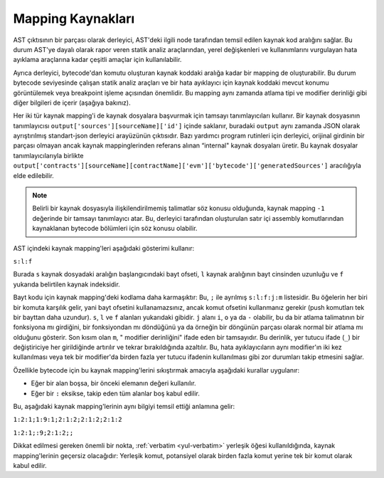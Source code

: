 .. index:: source mappings

***************
Mapping Kaynakları
***************

AST çıktısının bir parçası olarak derleyici, AST'deki ilgili node tarafından
temsil edilen kaynak kod aralığını sağlar. Bu durum AST'ye dayalı olarak rapor
veren statik analiz araçlarından, yerel değişkenleri ve kullanımlarını vurgulayan
hata ayıklama araçlarına kadar çeşitli amaçlar için kullanılabilir.

Ayrıca derleyici, bytecode'dan komutu oluşturan kaynak koddaki aralığa kadar bir
mapping de oluşturabilir. Bu durum bytecode seviyesinde çalışan statik analiz araçları
ve bir hata ayıklayıcı için kaynak koddaki mevcut konumu görüntülemek veya breakpoint
işleme açısından önemlidir. Bu mapping aynı zamanda atlama tipi ve modifier derinliği
gibi diğer bilgileri de içerir (aşağıya bakınız).

Her iki tür kaynak mapping'i de kaynak dosyalara başvurmak için tamsayı tanımlayıcıları
kullanır. Bir kaynak dosyasının tanımlayıcısı ``output['sources'][sourceName]['id']`` içinde
saklanır, buradaki ``output`` aynı zamanda JSON olarak ayrıştırılmış standart-json derleyici
arayüzünün çıktısıdır. Bazı yardımcı program rutinleri için derleyici, orijinal girdinin bir
parçası olmayan ancak kaynak mappinglerinden referans alınan “internal" kaynak dosyaları üretir.
Bu kaynak dosyalar tanımlayıcılarıyla birlikte
``output['contracts'][sourceName][contractName]['evm']['bytecode']['generatedSources']`` aracılığıyla elde edilebilir.

.. note ::
    Belirli bir kaynak dosyasıyla ilişkilendirilmemiş talimatlar söz konusu
    olduğunda, kaynak mapping ``-1`` değerinde bir tamsayı tanımlayıcı atar.
    Bu, derleyici tarafından oluşturulan satır içi assembly komutlarından
    kaynaklanan bytecode bölümleri için söz konusu olabilir.

AST içindeki kaynak mapping'leri aşağıdaki gösterimi kullanır:

``s:l:f``

Burada ``s`` kaynak dosyadaki aralığın başlangıcındaki bayt ofseti, ``l``
kaynak aralığının bayt cinsinden uzunluğu ve ``f`` yukarıda belirtilen kaynak indeksidir.

Bayt kodu için kaynak mapping'deki kodlama daha karmaşıktır: Bu, ``;`` ile ayrılmış
``s:l:f:j:m`` listesidir. Bu öğelerin her biri bir komuta karşılık gelir, yani bayt
ofsetini kullanamazsınız, ancak komut ofsetini kullanmanız gerekir (push komutları
tek bir bayttan daha uzundur). ``s``, ``l`` ve ``f`` alanları yukarıdaki gibidir.
``j`` alanı ``i``, ``o`` ya da ``-`` olabilir, bu da bir atlama talimatının bir
fonksiyona mı girdiğini, bir fonksiyondan mı döndüğünü ya da örneğin bir döngünün
parçası olarak normal bir atlama mı olduğunu gösterir. Son kısım olan ``m``, "
modifier derinliğini" ifade eden bir tamsayıdır. Bu derinlik, yer tutucu ifade (``_``)
bir değiştiriciye her girildiğinde artırılır ve tekrar bırakıldığında azaltılır.
Bu, hata ayıklayıcıların aynı modifier'ın iki kez kullanılması veya tek bir modifier'da
birden fazla yer tutucu ifadenin kullanılması gibi zor durumları takip etmesini sağlar.

Özellikle bytecode için bu kaynak mapping'lerini sıkıştırmak amacıyla aşağıdaki kurallar uygulanır:

- Eğer bir alan boşsa, bir önceki elemanın değeri kullanılır.
- Eğer bir ``:`` eksikse, takip eden tüm alanlar boş kabul edilir.

Bu, aşağıdaki kaynak mapping'lerinin aynı bilgiyi temsil ettiği anlamına gelir:

``1:2:1;1:9:1;2:1:2;2:1:2;2:1:2``

``1:2:1;:9;2:1:2;;``

Dikkat edilmesi gereken önemli bir nokta, :ref:`verbatim <yul-verbatim>` yerleşik
öğesi kullanıldığında, kaynak mapping'lerinin geçersiz olacağıdır: Yerleşik komut,
potansiyel olarak birden fazla komut yerine tek bir komut olarak kabul edilir.
